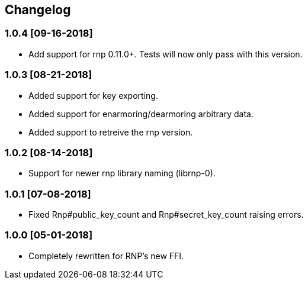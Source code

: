 == Changelog


=== 1.0.4 [09-16-2018]
* Add support for rnp 0.11.0+. Tests will now only pass
  with this version.

=== 1.0.3 [08-21-2018]
* Added support for key exporting.
* Added support for enarmoring/dearmoring arbitrary data.
* Added support to retreive the rnp version.

=== 1.0.2 [08-14-2018]
* Support for newer rnp library naming (librnp-0).

=== 1.0.1 [07-08-2018]
* Fixed Rnp#public_key_count and Rnp#secret_key_count raising errors.

=== 1.0.0 [05-01-2018]
* Completely rewritten for RNP's new FFI.

